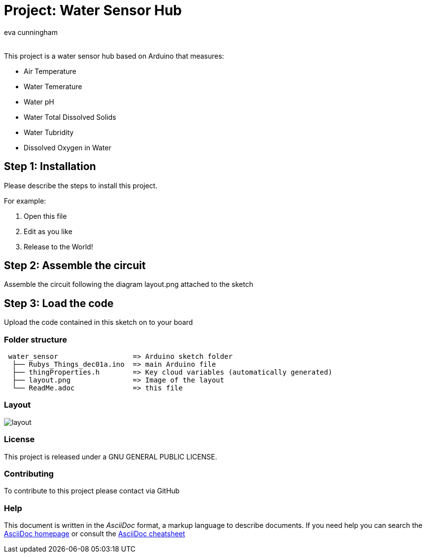:Author: eva cunningham
:Email:
:Date: 30/11/2024
:Revision: version#
:License: Public Domain

= Project: Water Sensor Hub

This project is a water sensor hub based on Arduino that measures:

- Air Temperature
- Water Temerature
- Water pH
- Water Total Dissolved Solids
- Water Tubridity
- Dissolved Oxygen in Water

== Step 1: Installation
Please describe the steps to install this project.

For example:

1. Open this file
2. Edit as you like
3. Release to the World!

== Step 2: Assemble the circuit

Assemble the circuit following the diagram layout.png attached to the sketch

== Step 3: Load the code

Upload the code contained in this sketch on to your board

=== Folder structure

....
 water_sensor                  => Arduino sketch folder
  ├── Rubys_Things_dec01a.ino  => main Arduino file
  ├── thingProperties.h        => Key cloud variables (automatically generated)
  ├── layout.png               => Image of the layout
  └── ReadMe.adoc              => this file
....

=== Layout

image::layout.png[]


=== License
This project is released under a GNU GENERAL PUBLIC LICENSE.

=== Contributing
To contribute to this project please contact via GitHub



=== Help
This document is written in the _AsciiDoc_ format, a markup language to describe documents. 
If you need help you can search the http://www.methods.co.nz/asciidoc[AsciiDoc homepage]
or consult the http://powerman.name/doc/asciidoc[AsciiDoc cheatsheet]
